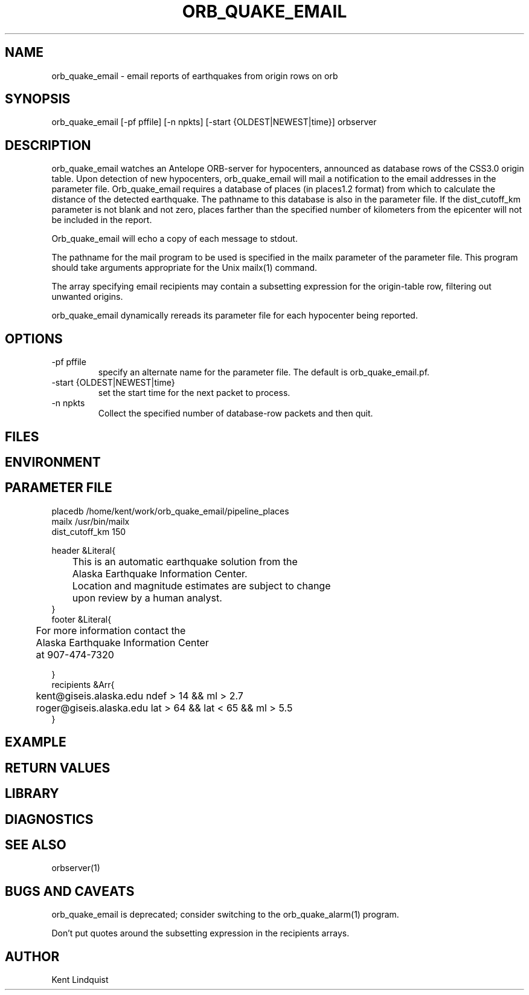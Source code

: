 .\" $Name$ $Date$
.TH ORB_QUAKE_EMAIL 1 "$Date$"
.SH NAME
orb_quake_email \- email reports of earthquakes from origin rows on orb
.SH SYNOPSIS
.nf
orb_quake_email [-pf pffile] [-n npkts] [-start {OLDEST|NEWEST|time}] orbserver
.fi
.SH DESCRIPTION

orb_quake_email watches an Antelope ORB-server for hypocenters,
announced as database rows of the CSS3.0 origin table. Upon detection
of new hypocenters, orb_quake_email will mail a notification to the
email addresses in the parameter file. Orb_quake_email requires a
database of places (in places1.2 format) from which to calculate the
distance of the detected earthquake. The pathname to this database is
also in the parameter file. If the dist_cutoff_km parameter is not 
blank and not zero, places farther than the specified number of 
kilometers from the epicenter will not be included in the report.

Orb_quake_email will echo a copy of each message to stdout.

The pathname for the mail program to be used is specified in the mailx
parameter of the parameter file. This program should take arguments 
appropriate for the Unix mailx(1) command. 

The array specifying email recipients may contain a subsetting expression 
for the origin-table row, filtering out unwanted origins.

orb_quake_email dynamically rereads its parameter file for each hypocenter
being reported. 
.SH OPTIONS
.IP "-pf pffile"
specify an alternate name for the parameter file. The default is orb_quake_email.pf. 
.IP "-start {OLDEST|NEWEST|time}"
set the start time for the next packet to process. 
.IP "-n npkts"
Collect the specified number of database-row packets and then quit. 
.SH FILES
.SH ENVIRONMENT
.SH PARAMETER FILE
.nf
placedb /home/kent/work/orb_quake_email/pipeline_places
mailx  /usr/bin/mailx
dist_cutoff_km  150

header &Literal{

	This is an automatic earthquake solution from the 
	Alaska Earthquake Information Center.

	Location and magnitude estimates are subject to change
	upon review by a human analyst.
}
footer &Literal{

	For more information contact the
	Alaska Earthquake Information Center
	at 907-474-7320

}
recipients &Arr{
	kent@giseis.alaska.edu ndef > 14 && ml > 2.7
	roger@giseis.alaska.edu lat > 64 && lat < 65 && ml > 5.5
}
.fi
.SH EXAMPLE
.SH RETURN VALUES
.SH LIBRARY
.SH DIAGNOSTICS
.SH "SEE ALSO"
.nf
orbserver(1)
.fi
.SH "BUGS AND CAVEATS"
orb_quake_email is deprecated; consider switching to the orb_quake_alarm(1)
program.

Don't put quotes around the subsetting expression in the recipients arrays.
.SH AUTHOR
Kent Lindquist
